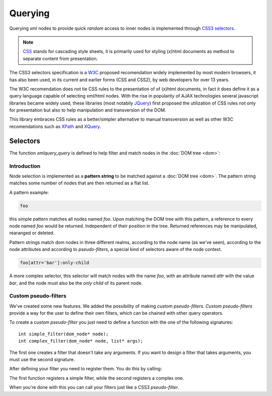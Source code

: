 .. highlight:: c

========
Querying
========

Querying xml nodes to provide quick *random* access to inner nodes is
implemented through `CSS3 selectors <http://www.w3.org/TR/css3-selectors/>`_.

.. note::
    `CSS <http://en.wikipedia.org/wiki/Cascading_Style_Sheets>`_ stands for
    cascading style sheets, it is primarily used for styling (x)html documents
    as method to separate content from presentation.

The CSS3 selectors specification is a `W3C <http://www.w3.org/>`_ proposed
recomendation widely implemented by most modern browsers, it has also been used,
in its current and earlier forms (CSS and CSS2), by web developers for over 13
years.

The W3C recomendation does not tie CSS rules to the presentation of of (x)html
documents, in fact it does define it as a query language capable of selecting
xml/html nodes. With the rise in popularity of AJAX technologies several
javascript libraries became widely used, these libraries (most notabily
`JQuery <http://www.jquery.com>`_) first proposed the utilization of CSS rules
not only for presentation but also to help manipulation and transversion of the
DOM.

This library embraces CSS rules as a better/simpler alternative to manual
transversion as well as other W3C recomendations such as
`XPath <http://www.w3.org/TR/xpath/>`_ and
`XQuery <http://www.w3.org/TR/xquery/>`_.


Selectors
---------

The function `xmlquery_query` is defined to help filter and match nodes in the
:doc:`DOM tree <dom>`:

.. c:function:: generic_list* xmlquery_query(const char* pattern, dom_node* root)

   :c:member:`pattern` Query pattern to apply to XML document.

   :c:member:`root` A root of a DOM tree where to begin the query.

   This function applies a query to a given DOM tree and returns a list of elements.

Introduction
^^^^^^^^^^^^

Node selection is implemented as a **pattern string** to be matched against a
:doc:`DOM tree <dom>`. The pattern string matches some number of nodes that are
then returned as a flat list.

A pattern example:

.. code-block:: css

    foo

this simple pattern matches all nodes named `foo`. Upon matching the DOM tree
with this pattern, a reference to every node named `foo` would be returned.
Independent of their position in the tree. Returned references may be
manipulated, rearanged or deleted.


Pattern strings match dom nodes in three different realms, according to the node
name (as we've seen), according to the node attributes and according to
*pseudo-filters*, a special kind of selectors aware of the node context.

.. code-block:: css

    foo[attr='bar']:only-child

A more complex selector, this selector will match nodes with the name *foo*,
with an attribute named *attr* with the value *bar*, and the node must also be
the *only child* of its parent node.


Custom pseudo-filters
^^^^^^^^^^^^^^^^^^^^^

We've created some new features. We added the possibility of making *custom pseudo-filters*.
*Custom pseudo-filters* provide a way for the user to define their own filters, which can be
chained with other query operators.

To create a *custom pseudo-filter* you just need to define a function with the one of the following signatures::

   int simple_filter(dom_node* node);
   int complex_filter(dom_node* node, list* args);

The first one creates a filter that doesn't take any arguments. If you want to design a filter that takes arguments, you must use the second signature.

After defining your filter you need to register them. You do this by calling:

.. c:function:: void register_simple_custom_filter(const char* name, int (*filter)(dom_node* node))

.. c:function:: void register_custom_filter(const char* name, int (*filter)(dom_node* node, list* args))

The first function registers a simple filter, while the second registers a complex one.

When you're done with this you can call your filters just like a CSS3 *pseudo-filter*.
